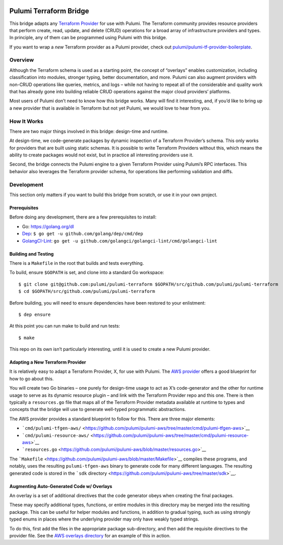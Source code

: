|Build Status|

Pulumi Terraform Bridge
=======================

This bridge adapts any `Terraform
Provider <https://github.com/terraform-providers>`__ for use with
Pulumi. The Terraform community provides resource providers that perform
create, read, update, and delete (CRUD) operations for a broad array of
infrastructure providers and types. In principle, any of them can be
programmed using Pulumi with this bridge.

If you want to wrap a *new* Terraform provider as a Pulumi provider,
check out
`pulumi/pulumi-tf-provider-boilerplate <https://github.com/pulumi/pulumi-tf-provider-boilerplate>`__.

Overview
--------

Although the Terraform schema is used as a starting point, the concept
of “overlays” enables customization, including classification into
modules, stronger typing, better documentation, and more. Pulumi can
also augment providers with non-CRUD operations like queries, metrics,
and logs – while not having to repeat all of the considerable and
quality work that has already gone into building reliable CRUD
operations against the major cloud providers’ platforms.

Most users of Pulumi don’t need to know how this bridge works. Many will
find it interesting, and, if you’d like to bring up a new provider that
is available in Terraform but not yet Pulumi, we would love to hear from
you.

How It Works
------------

There are two major things involved in this bridge: design-time and
runtime.

At design-time, we code-generate packages by dynamic inspection of a
Terraform Provider’s schema. This only works for providers that are
built using static schemas. It is possible to write Terraform Providers
without this, which means the ability to create packages would not
exist, but in practice all interesting providers use it.

Second, the bridge connects the Pulumi engine to a given Terraform
Provider using Pulumi’s RPC interfaces. This behavior also leverages the
Terraform provider schema, for operations like performing validation and
diffs.

Development
-----------

This section only matters if you want to build this bridge from scratch,
or use it in your own project.

Prerequisites
~~~~~~~~~~~~~

Before doing any development, there are a few prerequisites to install:

-  Go: https://golang.org/dl
-  `Dep <https://github.com/golang/dep>`__:
   ``$ go get -u github.com/golang/dep/cmd/dep``
-  `GolangCI-Lint <https://github.com/golangci/golangci-lint>`__:
   ``go get -u github.com/golangci/golangci-lint/cmd/golangci-lint``

Building and Testing
~~~~~~~~~~~~~~~~~~~~

There is a ``Makefile`` in the root that builds and tests everything.

To build, ensure ``$GOPATH`` is set, and clone into a standard Go
workspace:

::

   $ git clone git@github.com:pulumi/pulumi-terraform $GOPATH/src/github.com/pulumi/pulumi-terraform
   $ cd $GOPATH/src/github.com/pulumi/pulumi-terraform

Before building, you will need to ensure dependencies have been restored
to your enlistment:

::

   $ dep ensure

At this point you can run make to build and run tests:

::

   $ make

This repo on its own isn’t particularly interesting, until it is used to
create a new Pulumi provider.

Adapting a New Terraform Provider
~~~~~~~~~~~~~~~~~~~~~~~~~~~~~~~~~

It is relatively easy to adapt a Terraform Provider, X, for use with
Pulumi. The `AWS provider <https://github.com/pulumi/pulumi-aws>`__
offers a good blueprint for how to go about this.

You will create two Go binaries – one purely for design-time usage to
act as X’s code-generator and the other for runtime usage to serve as
its dynamic resource plugin – and link with the Terraform Provider repo
and this one. There is then typically a ``resources.go`` file that maps
all of the Terraform Provider metadata available at runtime to types and
concepts that the bridge will use to generate well-typed programmatic
abstractions.

The AWS provider provides a standard blueprint to follow for this. There
are three major elements:

-  ```cmd/pulumi-tfgen-aws/`` <https://github.com/pulumi/pulumi-aws/tree/master/cmd/pulumi-tfgen-aws>`__
-  ```cmd/pulumi-resource-aws/`` <https://github.com/pulumi/pulumi-aws/tree/master/cmd/pulumi-resource-aws>`__
-  ```resources.go`` <https://github.com/pulumi/pulumi-aws/blob/master/resources.go>`__

The
```Makefile`` <https://github.com/pulumi/pulumi-aws/blob/master/Makefile>`__
compiles these programs, and notably, uses the resulting
``pulumi-tfgen-aws`` binary to generate code for many different
languages. The resulting generated code is stored in the ```sdk``
directory <https://github.com/pulumi/pulumi-aws/tree/master/sdk>`__.

Augmenting Auto-Generated Code w/ Overlays
~~~~~~~~~~~~~~~~~~~~~~~~~~~~~~~~~~~~~~~~~~

An overlay is a set of additional directives that the code generator
obeys when creating the final packages.

These may specify additional types, functions, or entire modules in this
directory may be merged into the resulting package. This can be useful
for helper modules and functions, in addition to gradual typing, such as
using strongly typed enums in places where the underlying provider may
only have weakly typed strings.

To do this, first add the files in the appropriate package
sub-directory, and then add the requisite directives to the provider
file. See the `AWS overlays
directory <https://github.com/pulumi/pulumi-aws/tree/master/overlays/nodejs>`__
for an example of this in action.

.. |Build Status| image:: https://travis-ci.com/pulumi/pulumi-terraform.svg?token=cTUUEgrxaTEGyecqJpDn&branch=master
   :target: https://travis-ci.com/pulumi/pulumi-terraform
